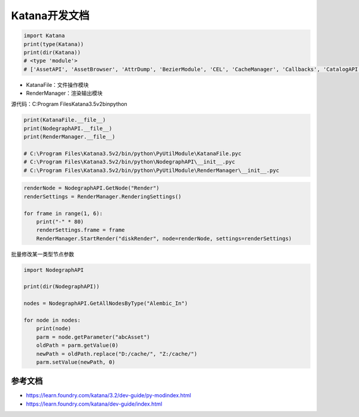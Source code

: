 =========================================
Katana开发文档
=========================================

.. code-block:: python

    import Katana
    print(type(Katana))
    print(dir(Katana))
    # <type 'module'>
    # ['AssetAPI', 'AssetBrowser', 'AttrDump', 'BezierModule', 'CEL', 'CacheManager', 'Callbacks', 'CatalogAPI', 'CatalogManager', 'ChildProcess', 'ColorPaletteManager', 'ColorUtils', 'Configuration', 'Decorators', 'Documentation', 'DrawingModule', 'EnvUtils', 'ExpressionMath', 'FaceSelectionManager', 'FarmAPI', 'FarmManager', 'FileUtils', 'FnAttribute', 'FnGeolib', 'FnGeolibServices', 'FnKatImport', 'FormMaster', 'GeoAPI', 'Hints', 'Imath', 'Initialize', 'KatanaFeatures', 'KatanaFile', 'KatanaPrefs', 'KatanaResources', 'LayeredMenuAPI', 'LensDistortUtils', 'LiveRenderAPI', 'LogGLHandlers', 'LogGLHandlersOldLevel', 'LookFileBakeAPI', 'MachineInfo', 'Manifest', 'MediaCache', 'MediaCacheHandler', 'Naming', 'NodeDebugOutput', 'NodeGraphView', 'NodeMaster', 'NodegraphAPI', 'Nodes2DAPI', 'Nodes3DAPI', 'NonUIPluginManager', 'OCIO', 'OpenEXR', 'OpenGL', 'PluginSystemAPI', 'Plugins', 'PrefNames', 'PyFCurve', 'PyRerenderEventMapper', 'PyScenegraphAttr', 'PyXmlIO', 'QT4Browser', 'QT4Color', 'QT4FormWidgets', 'QT4GLLayerStack', 'QT4Panels', 'QT4Widgets', 'QTFCurve', 'Qt', 'QtCore', 'QtDesigner', 'QtGui', 'QtMultimedia', 'QtNetwork', 'QtOpenGL', 'QtSql', 'QtSvg', 'QtTest', 'QtWidgets', 'QtXml', 'QtXmlPatterns', 'RegisterToCamera', 'RenderManager', 'RenderingAPI', 'RerenderEventMapper', 'ResolutionTable', 'ResourceFiles', 'ScenegraphAttr', 'ScenegraphBookmarkManager', 'ScenegraphManager', 'Shelves', 'StartupScripts', 'SuperToolPlugins', 'UI4', 'UndoEntries', 'UniqueName', 'UserNodes', 'Utils', 'Vecmath', 'ViewerAPI', 'VirtualKatana', 'Widgets', 'WorkQueue', 'WorkingSet', 'WorkingSetClient', 'WorkingSetManager', '__builtins__', '__path__', 'binascii', 'cStringIO', 'copy', 'ctypes', 'datetime', 'enum', 'fnmatch', 'gc', 'glob', 'hotshot', 'itertools', 'logging', 'math', 'multiprocessing', 'operator', 'os', 'pprint', 're', 'select', 'shutil', 'signal', 'socket', 'stat', 'string', 'struct', 'subprocess', 'sys', 'tempfile', 'thread', 'time', 'traceback', 'update', 'urllib', 'version', 'weakref', 'xml']

- KatanaFile：文件操作模块
- RenderManager：渲染输出模块

源代码：C:\Program Files\Katana3.5v2\bin\python

.. code-block:: python

    print(KatanaFile.__file__)
    print(NodegraphAPI.__file__)
    print(RenderManager.__file__)

    # C:\Program Files\Katana3.5v2/bin/python\PyUtilModule\KatanaFile.pyc
    # C:\Program Files\Katana3.5v2/bin/python\NodegraphAPI\__init__.pyc
    # C:\Program Files\Katana3.5v2/bin/python\PyUtilModule\RenderManager\__init__.pyc

.. code-block:: python

    renderNode = NodegraphAPI.GetNode("Render")
    renderSettings = RenderManager.RenderingSettings()

    for frame in range(1, 6):
        print("-" * 80)
        renderSettings.frame = frame
        RenderManager.StartRender("diskRender", node=renderNode, settings=renderSettings)

批量修改某一类型节点参数

.. code-block:: python

    import NodegraphAPI

    print(dir(NodegraphAPI))

    nodes = NodegraphAPI.GetAllNodesByType("Alembic_In")

    for node in nodes:
        print(node)
        parm = node.getParameter("abcAsset")
        oldPath = parm.getValue(0)
        newPath = oldPath.replace("D:/cache/", "Z:/cache/")
        parm.setValue(newPath, 0)


-----------------------
参考文档
-----------------------

- https://learn.foundry.com/katana/3.2/dev-guide/py-modindex.html
- https://learn.foundry.com/katana/dev-guide/index.html
